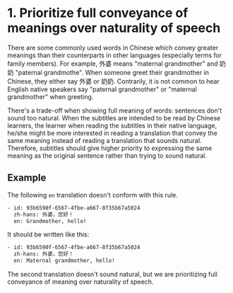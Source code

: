 * 1. Prioritize full conveyance of meanings over naturality of speech

There are some commonly used words in Chinese which convey greater meanings than their counterparts in other languages (especially terms for family members). For example, 外婆 means "maternal grandmother" and 奶奶 "paternal grandmothe". When someone greet their grandmother in Chinese, they either say 外婆 or 奶奶. Contrarily, it is not common to hear English native speakers say "paternal grandmother" or "maternal grandmother" when greeting.



There's a trade-off when showing full meaning of words: sentences don't sound too natural. When the subtitles are intended to be read by Chinese learners, the learner when reading the subtitles in their native language, he/she might be more interested in reading a translation that convey the same meaning instead of reading a translation that sounds natural. Therefore, subtitles should give higher priority to expressing the same meaning as the original sentence rather than trying to sound natural.

** Example

The following =en= translation doesn't conform with this rule.

#+BEGIN_SRC sh
- id: 93b6590f-6567-4fbe-a667-8f35b67a5024
  zh-hans: 外婆，您好！
  en: Grandmother, hello!
#+END_SRC

It should be written like this:

#+BEGIN_SRC sh
- id: 93b6590f-6567-4fbe-a667-8f35b67a5024
  zh-hans: 外婆，您好！
  en: Maternal grandmother, hello!
#+END_SRC

The second translation doesn't sound natural, but we are prioritizing full conveyance of meaning over naturality of speech.
